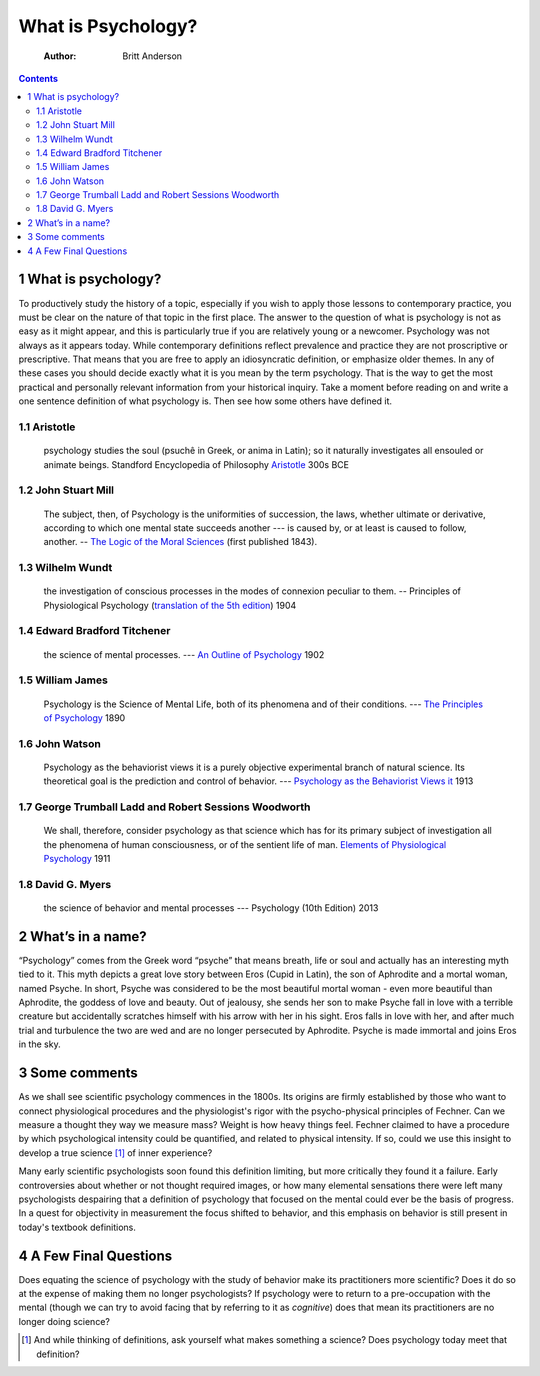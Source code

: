 ===================
What is Psychology?
===================

    :Author: Britt Anderson

.. contents::



1 What is psychology?
---------------------

To productively study the history of a topic, especially if you wish to apply those lessons to contemporary practice, you must be clear on the nature of that topic in the first place. The answer to the question of what is psychology is not as easy as it might appear, and this is particularly true if you are relatively young or a newcomer. Psychology was not always as it appears today. While contemporary definitions reflect prevalence and practice they are not proscriptive or prescriptive. That means that you are free to apply an idiosyncratic definition, or emphasize older themes. In any of these cases you should decide exactly what it is you mean by the term psychology. That is the way to get the most practical and personally relevant information from your historical inquiry. Take a moment before reading on and write a one sentence definition of what psychology is. Then see how some others have defined it.

.. RST::

    \.. aw:: pdf 

    Page Break

1.1 Aristotle
~~~~~~~~~~~~~

    psychology studies the soul (psuchê in Greek, or anima in Latin); so it naturally investigates all ensouled or animate beings. Standford Encyclopedia of Philosophy `Aristotle <http://plato.stanford.edu/entries/aristotle-psychology/>`_ 300s BCE

1.2 John Stuart Mill
~~~~~~~~~~~~~~~~~~~~

    The subject, then, of Psychology is the uniformities of succession, the laws, whether ultimate or derivative, according to which one mental state succeeds another --- is caused by, or at least is caused to follow, another. -- `The Logic of the Moral Sciences <https://books.google.ca/books?id=J0aijD0QQeoC&pg=PA39&lpg=PA39&dq=john+stuart+mill+elementary+laws+of+mind&source=bl&ots=cLXZn1c8AL&sig=ujStz3w3IcnsGzd9WtYDpjKggFQ&hl=en&sa=X&ved=0ahUKEwilyqGW34vMAhXBmIMKHXdIAfgQ6AEIHDAA#v=onepage&q&f=false>`_ (first published 1843). 

1.3 Wilhelm Wundt
~~~~~~~~~~~~~~~~~

    the investigation of conscious processes in the modes of connexion peculiar to them. -- Principles of Physiological Psychology (`translation of the 5th edition <https://archive.org/stream/principlesphysi01wundgoog#page/n22/mode/2up>`_) 1904

1.4 Edward Bradford Titchener
~~~~~~~~~~~~~~~~~~~~~~~~~~~~~

    the science of mental processes. --- `An Outline of Psychology <https://archive.org/details/anoutlinepsycho01titcgoog>`_ 1902

1.5 William James
~~~~~~~~~~~~~~~~~

    Psychology is the Science of Mental Life, both of its phenomena and of their conditions. --- `The Principles of Psychology <http://psychclassics.yorku.ca/James/Principles/prin1.htm>`_ 1890

1.6 John Watson
~~~~~~~~~~~~~~~

    Psychology as the behaviorist views it is a purely objective experimental branch of natural science. Its theoretical goal is the prediction and control of behavior. --- `Psychology as the Behaviorist Views it <http://psychclassics.yorku.ca/Watson/views.htm>`_ 1913

1.7 George Trumball Ladd and Robert Sessions Woodworth
~~~~~~~~~~~~~~~~~~~~~~~~~~~~~~~~~~~~~~~~~~~~~~~~~~~~~~

    We shall, therefore, consider psychology as that science which has for its primary subject of investigation all the phenomena of human consciousness, or of the sentient life of man. `Elements of Physiological Psychology <https://archive.org/stream/cu31924003161761#page/n7/mode/2up>`_ 1911

1.8 David G. Myers
~~~~~~~~~~~~~~~~~~

    the science of behavior and mental processes --- Psychology (10th Edition) 2013

2 What’s in a name?
-------------------

“Psychology” comes from the Greek word “psyche” that means breath, life or soul and actually has an interesting myth tied to it. This myth depicts a great love story between Eros (Cupid in Latin), the son of Aphrodite and a mortal woman, named Psyche. In short, Psyche was considered to be the most beautiful mortal woman - even more beautiful than Aphrodite, the goddess of love and beauty. Out of jealousy, she sends her son to make Psyche fall in love with a terrible creature but accidentally scratches himself with his arrow with her in his sight. Eros falls in love with her, and after much trial and turbulence the two are wed and are no longer persecuted by Aphrodite. Psyche is made immortal and joins Eros in the sky.

3 Some comments
---------------

As we shall see scientific psychology commences in the 1800s. Its origins are firmly established by those who want to connect physiological procedures and the physiologist's rigor with the psycho-physical principles of Fechner. Can we measure a thought they way we measure mass? Weight is how heavy things feel. Fechner claimed to have a procedure by which psychological intensity could be quantified, and related to physical intensity. If so, could we use this insight to develop a true science [1]_  of inner experience? 

Many early scientific psychologists soon found this definition limiting, but more critically they found it a failure. Early controversies about whether or not thought required images, or how many elemental sensations there were left many psychologists despairing that a definition of psychology that focused on the mental could ever be the basis of progress. In a quest for objectivity in measurement the focus shifted to behavior, and this emphasis on behavior is still present in today's textbook definitions.

4 A Few Final Questions
-----------------------

Does equating the science of psychology with the study of behavior make its practitioners more scientific? Does it do so at the expense of making them no longer psychologists? If psychology were to return to a pre-occupation with the mental (though we can try to avoid facing that by referring to it as  *cognitive*) does that mean its practitioners are no longer doing science?


.. [1] And while thinking of definitions, ask yourself what makes something a science? Does psychology today meet that definition?
